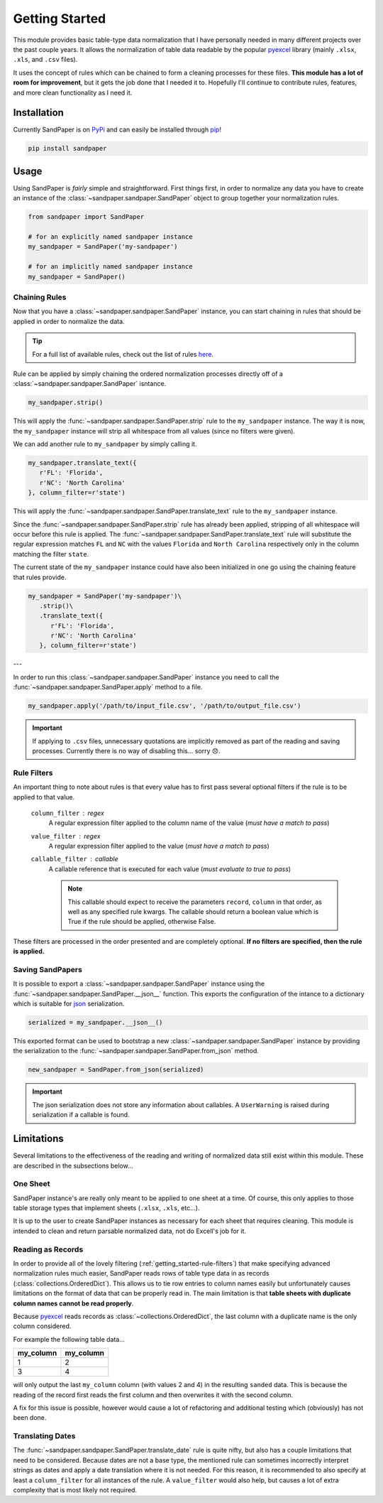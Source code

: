 ===============
Getting Started
===============

This module provides basic table-type data normalization that I have personally needed in many different projects over the past couple years.
It allows the normalization of table data readable by the popular `pyexcel <https://pyexcel.readthedocs.io/en/latest/>`_ library (mainly ``.xlsx``, ``.xls``, and ``.csv`` files).

It uses the concept of rules which can be chained to form a cleaning processes for these files.
**This module has a lot of room for improvement**, but it gets the job done that I needed it to.
Hopefully I'll continue to contribute rules, features, and more clean functionality as I need it.


.. _getting_started-installation:

Installation
------------
Currently SandPaper is on `PyPi <https://pypi.python.org/pypi/sandpaper/>`_ and can easily be installed through `pip <https://pypi.python.org/pypi/pip>`_!

.. code-block:: bash

   pip install sandpaper



.. _getting_started-usage:

Usage
-----
Using SandPaper is *fairly* simple and straightforward.
First things first, in order to normalize any data you have to create an instance of the :class:`~sandpaper.sandpaper.SandPaper` object to group together your normalization rules.

.. code-block:: python

   from sandpaper import SandPaper

   # for an explicitly named sandpaper instance
   my_sandpaper = SandPaper('my-sandpaper')

   # for an implicitly named sandpaper instance
   my_sandpaper = SandPaper()


.. _getting_started-chaining-rules:

Chaining Rules
''''''''''''''

Now that you have a :class:`~sandpaper.sandpaper.SandPaper` instance, you can start chaining in rules that should be applied in order to normalize the data.

.. tip:: For a full list of available rules, check out the list of rules `here <available-rules.html>`__.

Rule can be applied by simply chaining the ordered normalization processes directly off of a :class:`~sandpaper.sandpaper.SandPaper` isntance.

.. code-block:: python

   my_sandpaper.strip()

This will apply the :func:`~sandpaper.sandpaper.SandPaper.strip` rule to the ``my_sandpaper`` instance.
The way it is now, the ``my_sandpaper`` instance will strip all whitespace from all values (since no filters were given).

We can add another rule to ``my_sandpaper`` by simply calling it.

.. code-block:: python

   my_sandpaper.translate_text({
      r'FL': 'Florida',
      r'NC': 'North Carolina'
   }, column_filter=r'state')

This will apply the :func:`~sandpaper.sandpaper.SandPaper.translate_text` rule to the ``my_sandpaper`` instance.

Since the :func:`~sandpaper.sandpaper.SandPaper.strip` rule has already been applied, stripping of all whitespace will occur before this rule is applied.
The :func:`~sandpaper.sandpaper.SandPaper.translate_text` rule will substitute the regular expression matches ``FL`` and ``NC`` with the values ``Florida`` and ``North Carolina`` respectively only in the column matching the filter ``state``.


The current state of the ``my_sandpaper`` instance could have also been initialized in one go using the chaining feature that rules provide.

.. code-block:: python

   my_sandpaper = SandPaper('my-sandpaper')\
      .strip()\
      .translate_text({
         r'FL': 'Florida',
         r'NC': 'North Carolina'
      }, column_filter=r'state')

---

In order to run this :class:`~sandpaper.sandpaper.SandPaper` instance you need to call the :func:`~sandpaper.sandpaper.SandPaper.apply` method to a file.

.. code-block:: python

   my_sandpaper.apply('/path/to/input_file.csv', '/path/to/output_file.csv')


.. important:: If applying to ``.csv`` files, unnecessary quotations are implicitly removed as part of the reading and saving processes.
   Currently there is no way of disabling this... sorry 😞.

.. _getting_started-rule-filters:

Rule Filters
''''''''''''

An important thing to note about rules is that every value has to first pass several optional filters if the rule is to be applied to that value.

   ``column_filter`` : regex
      A regular expression filter applied to the column name of the value (*must have a match to pass*)

   ``value_filter`` : regex
      A regular expression filter applied to the value (*must have a match to pass*)

   ``callable_filter`` : callable
      A callable reference that is executed for each value (*must evaluate to true to pass*)

      .. note:: This callable should expect to receive the parameters ``record``, ``column`` in that order, as well as any specified rule kwargs.
         The callable should return a boolean value which is True if the rule should be applied, otherwise False.

These filters are processed in the order presented and are completely optional.
**If no filters are specified, then the rule is applied.**


.. _getting_started-saving-sandpapers:

Saving SandPapers
'''''''''''''''''

It is possible to export a :class:`~sandpaper.sandpaper.SandPaper` instance using the :func:`~sandpaper.sandpaper.SandPaper.__json__` function.
This exports the configuration of the intance to a dictionary which is suitable for `json <http://www.json.org>`__ serialization.

.. code-block:: python

    serialized = my_sandpaper.__json__()


This exported format can be used to bootstrap a new :class:`~sandpaper.sandpaper.SandPaper` instance by providing the serialization to the :func:`~sandpaper.sandpaper.SandPaper.from_json` method.

.. code-block:: python

    new_sandpaper = SandPaper.from_json(serialized)


.. important:: The json serialization does not store any information about callables.
   A ``UserWarning`` is raised during serialization if a callable is found.


.. _getting_started-limitations:

Limitations
-----------

Several limitations to the effectiveness of the reading and writing of normalized data still exist within this module.
These are described in the subsections below...


.. _getting_started-one-sheet:

One Sheet
'''''''''

SandPaper instance's are really only meant to be applied to one sheet at a time.
Of course, this only applies to those table storage types that implement sheets (``.xlsx``, ``.xls``, etc...).

It is up to the user to create SandPaper instances as necessary for each sheet that requires cleaning.
This module is intended to clean and return parsable normalized data, not do Excell's job for it.


.. _getting_started-reading-as-records:

Reading as Records
''''''''''''''''''

In order to provide all of the lovely filtering (:ref:`getting_started-rule-filters`) that make specifying advanced normalization rules much easier, SandPaper reads rows of table type data in as records (:class:`collections.OrderedDict`).
This allows us to tie row entries to column names easily but unfortunately causes limitations on the format of data that can be properly read in.
The main limitation is that **table sheets with duplicate column names cannot be read properly**.

Because `pyexcel <https://pyexcel.readthedocs.io/en/latest/>`_ reads records as :class:`~collections.OrderedDict`, the last column with a duplicate name is the only column considered.

For example the following table data...

========= =========
my_column my_column
========= =========
1         2
3         4
========= =========

will only output the last ``my_column`` column (with values 2 and 4) in the resulting ``sanded`` data.
This is because the reading of the record first reads the first column and then overwrites it with the second column.

A fix for this issue is possible, however would cause a lot of refactoring and additional testing which (obviously) has not been done.


.. _getting_started-translating-dates:

Translating Dates
'''''''''''''''''

The :func:`~sandpaper.sandpaper.SandPaper.translate_date` rule is quite nifty, but also has a couple limitations that need to be considered.
Because dates are not a base type, the mentioned rule can sometimes incorrectly interpret strings as dates and apply a date translation where it is not needed.
For this reason, it is recommended to also specify at least a ``column_filter`` for all instances of the rule.
A ``value_filter`` would also help, but causes a lot of extra complexity that is most likely not required.
